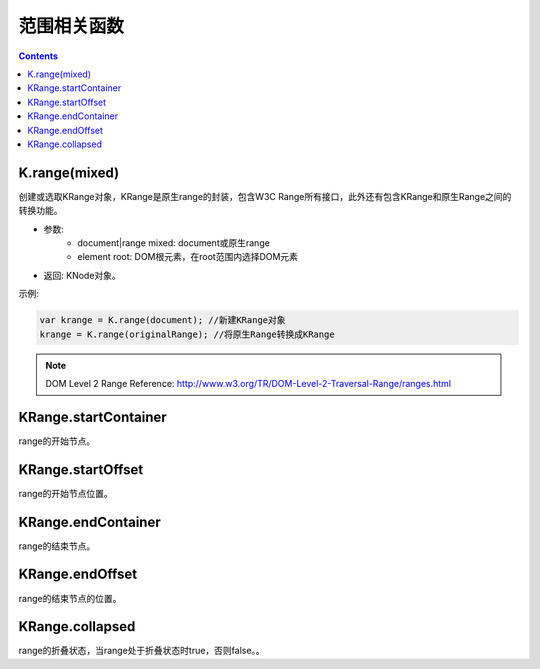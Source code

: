 范围相关函数
========================================================

.. contents::
	:depth: 2

.. index:: K.range, KRange

.. _KRange:

K.range(mixed)
--------------------------------------------------------
创建或选取KRange对象，KRange是原生range的封装，包含W3C Range所有接口，此外还有包含KRange和原生Range之间的转换功能。

* 参数:
	* document|range mixed: document或原生range
	* element root: DOM根元素，在root范围内选择DOM元素
* 返回: KNode对象。

示例:

.. sourcecode:: js

	var krange = K.range(document); //新建KRange对象
	krange = K.range(originalRange); //将原生Range转换成KRange

.. note::

	DOM Level 2 Range Reference: http://www.w3.org/TR/DOM-Level-2-Traversal-Range/ranges.html

.. index:: KRange.startContainer, startContainer

.. _KRange.startContainer:

KRange.startContainer
--------------------------------------------------------
range的开始节点。

.. index:: KRange.startOffset, startOffset

.. _KRange.startOffset:

KRange.startOffset
--------------------------------------------------------
range的开始节点位置。

.. index:: KRange.endContainer, endContainer

.. _KRange.endContainer:

KRange.endContainer
--------------------------------------------------------
range的结束节点。

.. index:: KRange.endOffset, endOffset

.. _KRange.endOffset:

KRange.endOffset
--------------------------------------------------------
range的结束节点的位置。

.. index:: KRange.collapsed, collapsed

.. _KRange.collapsed:

KRange.collapsed
--------------------------------------------------------
range的折叠状态，当range处于折叠状态时true，否则false。。



